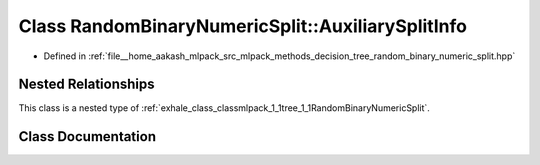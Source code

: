 .. _exhale_class_classmlpack_1_1tree_1_1RandomBinaryNumericSplit_1_1AuxiliarySplitInfo:

Class RandomBinaryNumericSplit::AuxiliarySplitInfo
==================================================

- Defined in :ref:`file__home_aakash_mlpack_src_mlpack_methods_decision_tree_random_binary_numeric_split.hpp`


Nested Relationships
--------------------

This class is a nested type of :ref:`exhale_class_classmlpack_1_1tree_1_1RandomBinaryNumericSplit`.


Class Documentation
-------------------


.. doxygenclass:: mlpack::tree::RandomBinaryNumericSplit::AuxiliarySplitInfo
   :members:
   :protected-members:
   :undoc-members: